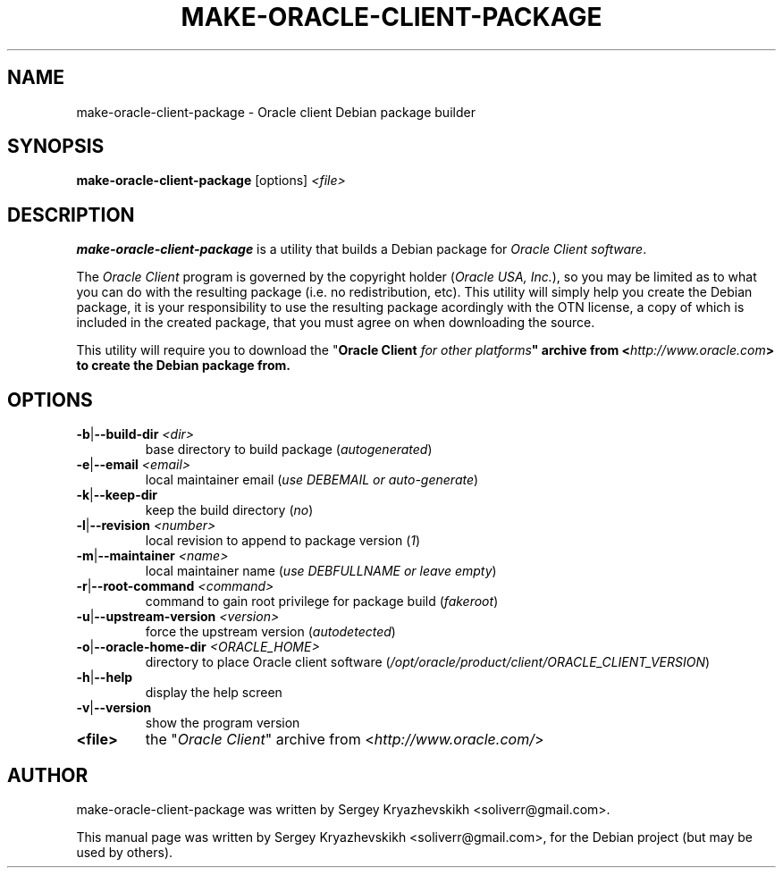 .\" make-oracle-client-package.1
.\"
.\" (2014-06-19)
.\"
.\" Copyright © 2014 Kryazhevskikh Sergey <soliverr (at) gmail (dot) com>
.\"
.\".\".\".\".\".\".\".\".\".\".\".\".\".\".\".\".\".\".\".\".\".\".\".\".\".\"
.\"  This program is free software: you can redistribute it and/or modify  .\"
.\"  it under the terms of the GNU General Public License as published by  .\"
.\"  the Free Software Foundation, either version 3 of the License, or     .\"
.\"  (at your option) any later version.                                   .\"
.\"                                                                        .\"
.\"  This program is distributed in the hope that it will be useful,       .\"
.\"  but WITHOUT ANY WARRANTY; without even the implied warranty of        .\"
.\"  MERCHANTABILITY or FITNESS FOR A PARTICULAR PURPOSE.  See the         .\"
.\"  GNU General Public License for more details.                          .\"
.\"                                                                        .\"
.\"  You should have received a copy of the GNU General Public License     .\"
.\"  along with this program.  If not, see <http://www.gnu.org/licenses/>. .\"
.\".\".\".\".\".\".\".\".\".\".\".\".\".\".\".\".\".\".\".\".\".\".\".\".\".\"
.\"
.\" Debian package builder and installer for Oracle SQL Developer
.\"
.\"
.TH MAKE-ORACLE-CLIENT-PACKAGE 1 2014-06-19 GNU "Oracle client Debian package builder"
.\"
.SH NAME
make-oracle-client-package \- Oracle client Debian package builder
.\"
.SH SYNOPSIS
.B make-oracle-client-package
.RI [options]\  <file>
.\"
.SH DESCRIPTION
\fBmake-oracle-client-package\fP is a utility that builds a Debian package for
\fIOracle Client software\fP.
.PP
The \fIOracle Client\fP program is governed by the copyright holder
(\fIOracle USA, Inc.\fP), so you may be limited as to what you can do with the
resulting package (i.e. no redistribution, etc). This utility will simply help
you create the Debian package, it is your responsibility to use the resulting
package acordingly with the OTN license, a copy of which is included in the
created package, that you must agree on when downloading the source.
.PP
This utility will require you to download the "\fI\fBOracle Client\fP
for other platforms\fP" archive from <\fIhttp://www.oracle.com\fP>
to create the Debian package from.
.\"
.SH OPTIONS
.TP
\fB\-b\fP|\fB\--build-dir\fP \fI<dir>\fP
base directory to build package (\fIautogenerated\fP)
.TP
\fB\-e\fP|\fB\--email\fP \fI<email>\fP
local maintainer email (\fIuse DEBEMAIL or auto-generate\fP)
.TP
\fB\-k\fP|\fB\--keep-dir\fP
keep the build directory (\fIno\fP)
.TP
\fB\-l\fP|\fB\--revision\fP \fI<number>\fP
local revision to append to package version (\fI1\fP)
.TP
\fB\-m\fP|\fB\--maintainer\fP \fI<name>\fP
local maintainer name (\fIuse DEBFULLNAME or leave empty\fP)
.TP
\fB\-r\fP|\fB\--root-command\fP \fI<command>\fP
command to gain root privilege for package build (\fIfakeroot\fP)
.TP
\fB\-u\fP|\fB\--upstream-version\fP \fI<version>\fP
force the upstream version (\fIautodetected\fP)
.TP
\fB\-o\fP|\fB\--oracle-home-dir\fP \fI<ORACLE_HOME>\fP
directory to place Oracle client software (\fI/opt/oracle/product/client/ORACLE_CLIENT_VERSION\fP)
.TP
\fB\-h\fP|\fB\--help\fP
display the help screen
.TP
\fB\-v\fP|\fB\--version\fP
show the program version
.PP
.TP
\fB<file>\fP
the "\fIOracle Client\fP" archive from
<\fIhttp://www.oracle.com/\fP>
.\"
.SH AUTHOR
make-oracle-client-package was written by Sergey Kryazhevskikh <soliverr@gmail.com>.
.PP
This manual page was written by Sergey Kryazhevskikh <soliverr@gmail.com>,
for the Debian project (but may be used by others).
.\"
.\" EOF make-oracle-client-package.1
